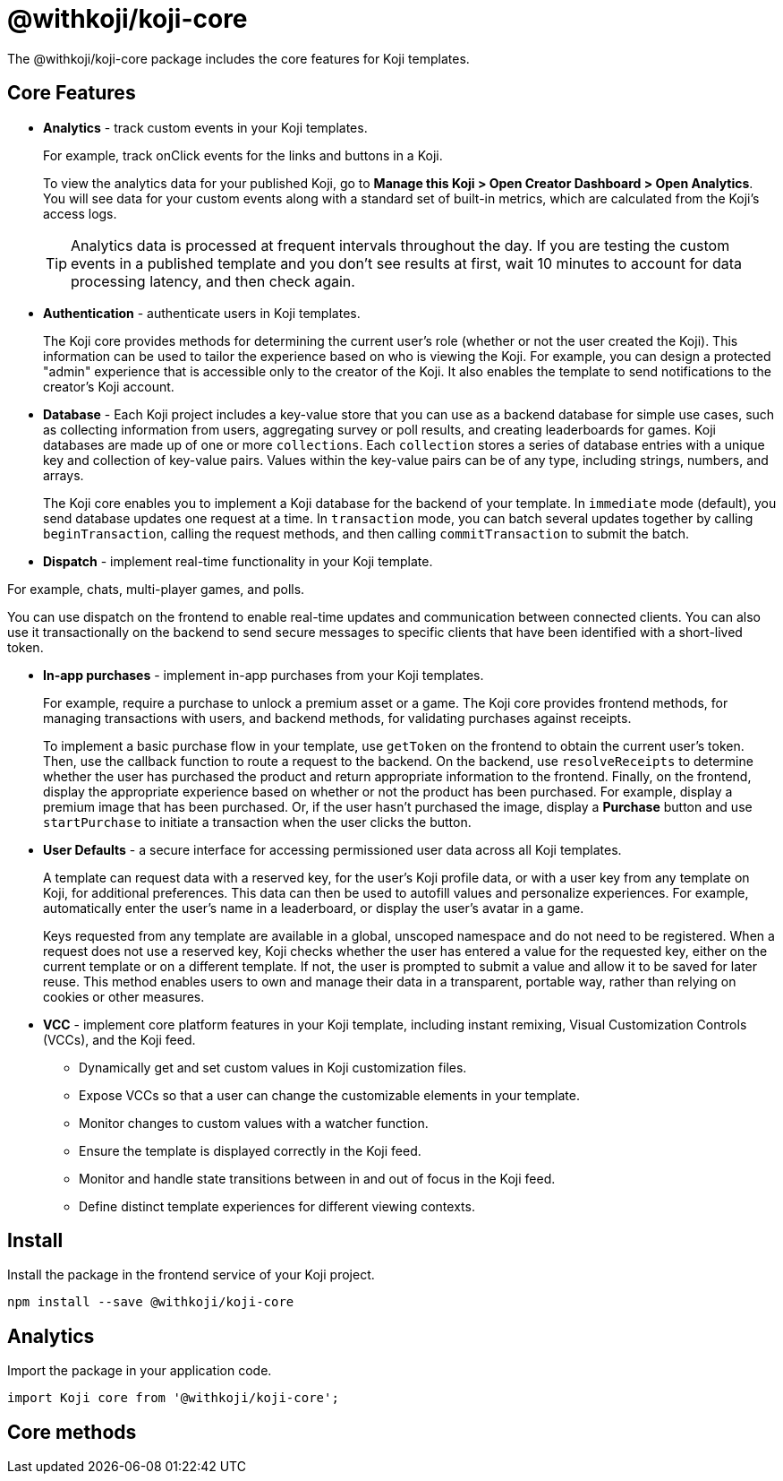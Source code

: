 = @withkoji/koji-core
:page-slug: withkoji-koji-core
:page-description: The core features for Koji templates.

The @withkoji/koji-core package includes
//tag::description[]
the core features for Koji templates.
//end::description[]

== Core Features

* *Analytics* - track custom events in your Koji templates.
+
For example, track onClick events for the links and buttons in a Koji.
+
To view the analytics data for your published Koji, go to *Manage this Koji > Open Creator Dashboard > Open Analytics*.
You will see data for your custom events along with a standard set of built-in metrics, which are calculated from the Koji's access logs.
+
TIP: Analytics data is processed at frequent intervals throughout the day.
If you are testing the custom events in a published template and you don't see results at first, wait 10 minutes to account for data processing latency, and then check again.

* *Authentication* - authenticate users in Koji templates.
+
The Koji core provides methods for determining the current user's role (whether or not the user created the Koji).
This information can be used to tailor the experience based on who is viewing the Koji.
For example, you can design a protected "admin" experience that is accessible only to the creator of the Koji.
It also enables the template to send notifications to the creator's Koji account.

* *Database* - Each Koji project includes a key-value store that you can use as a backend database for simple use cases, such as collecting information from users, aggregating survey or poll results, and creating leaderboards for games.
Koji databases are made up of one or more `collections`.
Each `collection` stores a series of database entries with a unique key and collection of key-value pairs.
Values within the key-value pairs can be of any type, including strings, numbers, and arrays.
+
The Koji core enables you to
//tag::description[]
implement a Koji database for the backend of your template.
//end::description[]
In `immediate` mode (default), you send database updates one request at a time.
In `transaction` mode, you can batch several updates together by calling `beginTransaction`, calling the request methods, and then calling `commitTransaction` to submit the batch.

* *Dispatch* - implement real-time functionality in your Koji template.

For example, chats, multi-player games, and polls.

You can use dispatch on the frontend to enable real-time updates and communication between connected clients.
You can also use it transactionally on the backend to send secure messages to specific clients that have been identified with a short-lived token.

* *In-app purchases* - implement in-app purchases from your Koji templates.
+
For example, require a purchase to unlock a premium asset or a game.
The Koji core provides frontend methods, for managing transactions with users, and backend methods, for validating purchases against receipts.
+
To implement a basic purchase flow in your template, use `getToken` on the frontend to obtain the current user's token. Then, use the callback function to route a request to the backend.
On the backend, use `resolveReceipts` to determine whether the user has purchased the product and return appropriate information to the frontend.
Finally, on the frontend, display the appropriate experience based on whether or not the product has been purchased.
For example, display a premium image that has been purchased.
Or, if the user hasn't purchased the image, display a *Purchase* button and use `startPurchase` to initiate a transaction when the user clicks the button.

* *User Defaults* - a secure interface for accessing permissioned user data across all Koji templates.
+
A template can request data with a reserved key, for the user's Koji profile data, or with a user key from any template on Koji, for additional preferences.
This data can then be used to autofill values and personalize experiences.
For example, automatically enter the user's name in a leaderboard, or display the user’s avatar in a game.
+
Keys requested from any template are available in a global, unscoped namespace and do not need to be registered.
When a request does not use a reserved key, Koji checks whether the user has entered a value for the requested key, either on the current template or on a different template.
If not, the user is prompted to submit a value and allow it to be saved for later reuse.
This method enables users to own and manage their data in a transparent, portable way, rather than relying on cookies or other measures.

* *VCC* - implement core platform features in your Koji template, including instant remixing, Visual Customization Controls (VCCs), and the Koji feed.
+
- Dynamically get and set custom values in Koji customization files.
- Expose VCCs so that a user can change the customizable elements in your template.
- Monitor changes to custom values with a watcher function.
- Ensure the template is displayed correctly in the Koji feed.
- Monitor and handle state transitions between in and out of focus in the Koji feed.
- Define distinct template experiences for different viewing contexts.

== Install

Install the package in the frontend service of your Koji project.

[source,bash]
----
npm install --save @withkoji/koji-core
----

== Analytics

Import the package in your application code.

[source,javascript]
----
import Koji core from '@withkoji/koji-core';
----

== Core methods

////
[.hcode, id=".track", reftext="track"]
=== .track(event, payload)

Generates an analytics event with the specified name and data payload, if applicable.

==== Parameters

* `event` – _String_, name of the custom event.
* `payload` – _Object_, (Optional) list of custom key-value pairs to save with the event.

==== Example

[source,javascript]
----
Analytics.track('My Custom Event');
Analytics.track('Won game', { score: 120 });
----

== Related resources

* https://github.com/madewithkoji/koji-analytics-sdk[@withkoji/analytics on Github]
////
